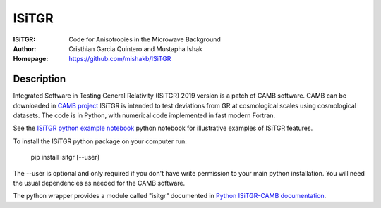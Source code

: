 ===================
ISiTGR
===================
:ISiTGR: Code for Anisotropies in the Microwave Background
:Author: Cristhian Garcia Quintero and Mustapha Ishak
:Homepage: https://github.com/mishakb/ISiTGR

Description
============


Integrated Software in Testing General Relativity (ISiTGR) 2019 version is a patch of CAMB software. 
CAMB can be downloaded in `CAMB project <https://pypi.org/project/camb/>`_ 
ISiTGR is intended to test deviations from GR at cosmological scales using cosmological datasets.
The code is in Python, with numerical code implemented in fast modern Fortran.

See the `ISiTGR python example notebook <https://isitgr.readthedocs.org/en/latest/ISiTGRdemo.html>`_ 
python notebook for illustrative examples of ISiTGR features.

To install the ISiTGR python package on your computer run:

    pip install isitgr [--user]

The --user is optional and only required if you don't have write permission to your main python installation.
You will need the usual dependencies as needed for the CAMB software.

The python wrapper provides a module called "isitgr" documented in `Python ISiTGR-CAMB documentation <https://isitgr.readthedocs.io/en/latest/>`_.
